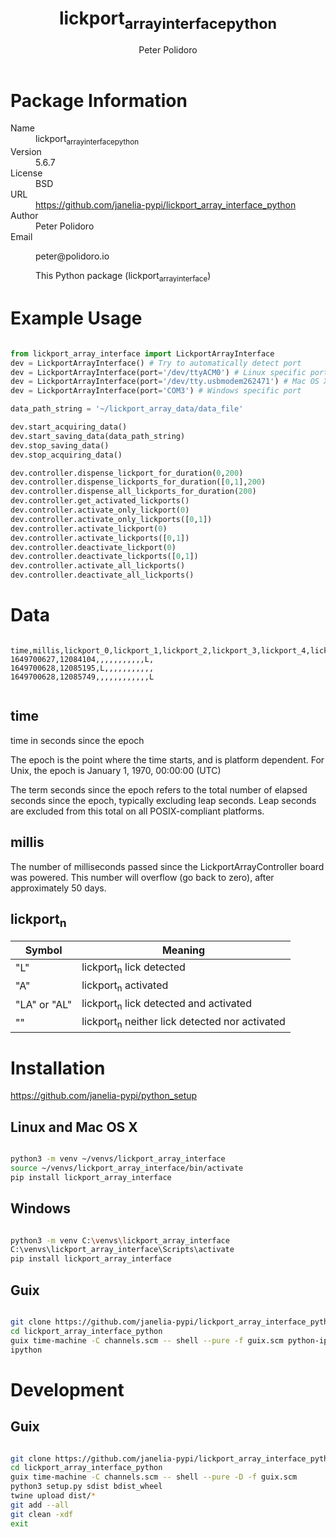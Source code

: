 #+TITLE: lickport_array_interface_python
#+AUTHOR: Peter Polidoro
#+EMAIL: peter@polidoro.io

* Package Information
  - Name :: lickport_array_interface_python
  - Version :: 5.6.7
  - License :: BSD
  - URL :: https://github.com/janelia-pypi/lickport_array_interface_python
  - Author :: Peter Polidoro
  - Email :: peter@polidoro.io

    This Python package (lickport_array_interface)

* Example Usage

#+BEGIN_SRC python

from lickport_array_interface import LickportArrayInterface
dev = LickportArrayInterface() # Try to automatically detect port
dev = LickportArrayInterface(port='/dev/ttyACM0') # Linux specific port
dev = LickportArrayInterface(port='/dev/tty.usbmodem262471') # Mac OS X specific port
dev = LickportArrayInterface(port='COM3') # Windows specific port

data_path_string = '~/lickport_array_data/data_file'

dev.start_acquiring_data()
dev.start_saving_data(data_path_string)
dev.stop_saving_data()
dev.stop_acquiring_data()

dev.controller.dispense_lickport_for_duration(0,200)
dev.controller.dispense_lickports_for_duration([0,1],200)
dev.controller.dispense_all_lickports_for_duration(200)
dev.controller.get_activated_lickports()
dev.controller.activate_only_lickport(0)
dev.controller.activate_only_lickports([0,1])
dev.controller.activate_lickport(0)
dev.controller.activate_lickports([0,1])
dev.controller.deactivate_lickport(0)
dev.controller.deactivate_lickports([0,1])
dev.controller.activate_all_lickports()
dev.controller.deactivate_all_lickports()

#+END_SRC

* Data

#+BEGIN_EXAMPLE

time,millis,lickport_0,lickport_1,lickport_2,lickport_3,lickport_4,lickport_5,lickport_6,lickport_7,lickport_8,lickport_9,lickport_10,lickport_11
1649700627,12084104,,,,,,,,,,,L,
1649700628,12085195,L,,,,,,,,,,,
1649700628,12085749,,,,,,,,,,,,L

#+END_EXAMPLE

** time

time in seconds since the epoch

The epoch is the point where the time starts, and is platform dependent. For
Unix, the epoch is January 1, 1970, 00:00:00 (UTC)

The term seconds since the epoch refers to the total number of elapsed seconds
since the epoch, typically excluding leap seconds. Leap seconds are excluded
from this total on all POSIX-compliant platforms.

** millis

The number of milliseconds passed since the LickportArrayController board was
powered. This number will overflow (go back to zero), after approximately 50
days.

** lickport_n

| Symbol       | Meaning                                        |
|--------------+------------------------------------------------|
| "L"          | lickport_n lick detected                       |
| "A"          | lickport_n activated                           |
| "LA" or "AL" | lickport_n lick detected and activated         |
| ""           | lickport_n neither lick detected nor activated |

* Installation

[[https://github.com/janelia-pypi/python_setup]]

** Linux and Mac OS X

#+BEGIN_SRC sh

python3 -m venv ~/venvs/lickport_array_interface
source ~/venvs/lickport_array_interface/bin/activate
pip install lickport_array_interface

#+END_SRC

** Windows

#+BEGIN_SRC sh

python3 -m venv C:\venvs\lickport_array_interface
C:\venvs\lickport_array_interface\Scripts\activate
pip install lickport_array_interface

#+END_SRC

** Guix

#+BEGIN_SRC sh

git clone https://github.com/janelia-pypi/lickport_array_interface_python
cd lickport_array_interface_python
guix time-machine -C channels.scm -- shell --pure -f guix.scm python-ipython
ipython

#+END_SRC

* Development

** Guix

#+BEGIN_SRC sh

git clone https://github.com/janelia-pypi/lickport_array_interface_python
cd lickport_array_interface_python
guix time-machine -C channels.scm -- shell --pure -D -f guix.scm
python3 setup.py sdist bdist_wheel
twine upload dist/*
git add --all
git clean -xdf
exit

#+END_SRC

